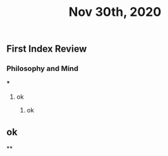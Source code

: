 #+TITLE: Nov 30th, 2020

** First Index Review
*** Philosophy and Mind
***
**** ok
***** ok
** ok
**
